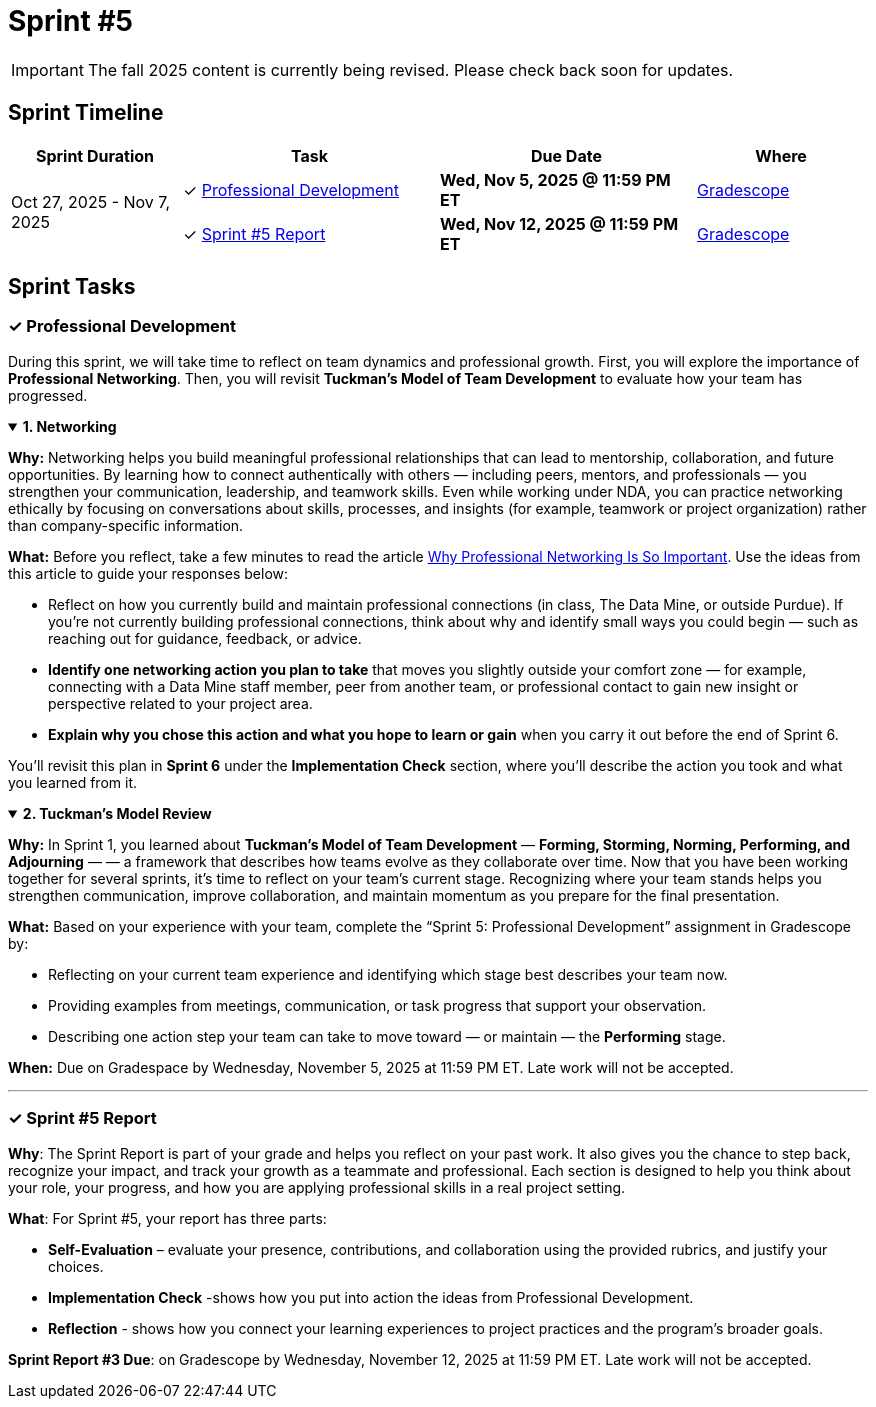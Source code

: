 = Sprint #5

// attributes
:networking-article: link:https://tmhdc.org/2025/01/28/why-professional-networking-is-so-important/[Why Professional Networking Is So Important,window=_blank]

[IMPORTANT]
====
The fall 2025 content is currently being revised. Please check back soon for updates. 
====
== Sprint Timeline

[cols="2,3,3,2", options="header"]
|===
| Sprint Duration | Task | Due Date | Where

.3+| Oct 27, 2025 - Nov 7, 2025

| ✓ <<professional-development, Professional Development>>
| **Wed, Nov 5, 2025 @ 11:59 PM ET**
| link:https://www.gradescope.com/[Gradescope]

| ✓ <<sprint5-report, Sprint #5 Report>>
| **Wed, Nov 12, 2025 @ 11:59 PM ET**
| link:https://www.gradescope.com/[Gradescope]
|===

== Sprint Tasks

[[professional-development]]
=== &#10003; Professional Development 

During this sprint, we will take time to reflect on team dynamics and professional growth.  
First, you will explore the importance of *Professional Networking*. Then, you will revisit *Tuckman’s Model of Team Development* to evaluate how your team has progressed.

.**1. Networking**
[%collapsible%open]
====
**Why:** Networking helps you build meaningful professional relationships that can lead to mentorship, collaboration, and future opportunities.  
By learning how to connect authentically with others — including peers, mentors, and professionals — you strengthen your communication, leadership, and teamwork skills.  
Even while working under NDA, you can practice networking ethically by focusing on conversations about skills, processes, and insights (for example, teamwork or project organization) rather than company-specific information.

**What:** Before you reflect, take a few minutes to read the article {networking-article}. Use the ideas from this article to guide your responses below:

- Reflect on how you currently build and maintain professional connections (in class, The Data Mine, or outside Purdue).  
  If you’re not currently building professional connections, think about why and identify small ways you could begin — such as reaching out for guidance, feedback, or advice.
- **Identify one networking action you plan to take** that moves you slightly outside your comfort zone — for example, connecting with a Data Mine staff member, peer from another team, or professional contact to gain new insight or perspective related to your project area.  
- **Explain why you chose this action and what you hope to learn or gain** when you carry it out before the end of Sprint 6.


You'll revisit this plan in **Sprint 6** under the *Implementation Check* section, where you’ll describe the action you took and what you learned from it.
====


.**2. Tuckman’s Model Review**
[%collapsible%open]
====
*Why:* In Sprint 1, you learned about *Tuckman’s Model of Team Development* — **Forming, Storming, Norming, Performing, and Adjourning** — — a framework that describes how teams evolve as they collaborate over time.  
Now that you have been working together for several sprints, it’s time to reflect on your team’s current stage.  
Recognizing where your team stands helps you strengthen communication, improve collaboration, and maintain momentum as you prepare for the final presentation.

*What:* Based on your experience with your team, complete the “Sprint 5: Professional Development” assignment in Gradescope by:

- Reflecting on your current team experience and identifying which stage best describes your team now.  
- Providing examples from meetings, communication, or task progress that support your observation.  
- Describing one action step your team can take to move toward — or maintain — the *Performing* stage.
====
*When:* Due on Gradespace by Wednesday, November 5, 2025 at 11:59 PM ET. Late work will not be accepted.


---
[[sprint5-report]]
=== &#10003; Sprint #5 Report 
*Why*: The Sprint Report is part of your grade and helps you reflect on your past work. It also gives you the chance to step back, recognize your impact, and track your growth as a teammate and professional. Each section is designed to help you think about your role, your progress, and how you are applying professional skills in a real project setting.

**What**: For Sprint #5, your report has three parts:

 - **Self-Evaluation** – evaluate your presence, contributions, and collaboration using the provided rubrics, and justify your choices.
- **Implementation Check** -shows how you put into action the ideas from Professional Development.
 - **Reflection** - shows how you connect your learning experiences to project practices and the program’s broader goals.


**Sprint Report #3 Due**: on Gradescope by Wednesday, November 12, 2025 at 11:59 PM ET. Late work will not be accepted.
